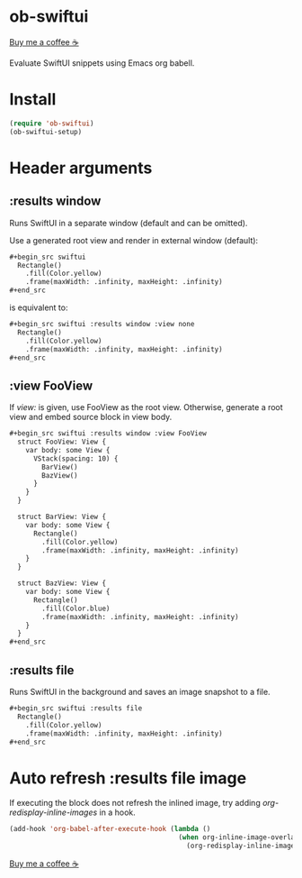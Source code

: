* ob-swiftui

[[https://www.buymeacoffee.com/xenodium][Buy me a coffee ☕]]

Evaluate SwiftUI snippets using Emacs org babell.

* Install

#+begin_src emacs-lisp
  (require 'ob-swiftui)
  (ob-swiftui-setup)
#+end_src

* Header arguments
** :results window
Runs SwiftUI in a separate window (default and can be omitted).

Use a generated root view and render in external window (default):

#+begin_src org
,#+begin_src swiftui
  Rectangle()
    .fill(Color.yellow)
    .frame(maxWidth: .infinity, maxHeight: .infinity)
,#+end_src
#+end_src


is equivalent to:

#+begin_src org
,#+begin_src swiftui :results window :view none
  Rectangle()
    .fill(Color.yellow)
    .frame(maxWidth: .infinity, maxHeight: .infinity)
,#+end_src
#+end_src

** :view FooView
If /view:/ is given, use FooView as the root view. Otherwise,
generate a root view and embed source block in view body.

#+begin_src org
,#+begin_src swiftui :results window :view FooView
  struct FooView: View {
    var body: some View {
      VStack(spacing: 10) {
        BarView()
        BazView()
      }
    }
  }

  struct BarView: View {
    var body: some View {
      Rectangle()
        .fill(Color.yellow)
        .frame(maxWidth: .infinity, maxHeight: .infinity)
    }
  }

  struct BazView: View {
    var body: some View {
      Rectangle()
        .fill(Color.blue)
        .frame(maxWidth: .infinity, maxHeight: .infinity)
    }
  }
,#+end_src
#+end_src

** :results file
Runs SwiftUI in the background and saves an image snapshot to
a file.

#+begin_src org
,#+begin_src swiftui :results file
  Rectangle()
    .fill(Color.yellow)
    .frame(maxWidth: .infinity, maxHeight: .infinity)
,#+end_src
#+end_src

* Auto refresh :results file image

If executing the block does not refresh the inlined image, try adding /org-redisplay-inline-images/ in a hook.

#+begin_src emacs-lisp :lexical no
  (add-hook 'org-babel-after-execute-hook (lambda ()
                                            (when org-inline-image-overlays
                                              (org-redisplay-inline-images))))
#+end_src


[[https://www.buymeacoffee.com/xenodium][Buy me a coffee ☕]]

